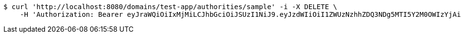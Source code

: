 [source,bash]
----
$ curl 'http://localhost:8080/domains/test-app/authorities/sample' -i -X DELETE \
    -H 'Authorization: Bearer eyJraWQiOiIxMjMiLCJhbGciOiJSUzI1NiJ9.eyJzdWIiOiI1ZWUzNzhhZDQ3NDg5MTI5Y2M0OWIzYjAiLCJyb2xlcyI6W10sImlzcyI6Im1tYWR1LmNvbSIsImdyb3VwcyI6W10sImF1dGhvcml0aWVzIjpbXSwiY2xpZW50X2lkIjoiMjJlNjViNzItOTIzNC00MjgxLTlkNzMtMzIzMDA4OWQ0OWE3IiwiZG9tYWluX2lkIjoiMCIsImF1ZCI6InRlc3QiLCJuYmYiOjE1OTQ0NDkzNTIsInVzZXJfaWQiOiIxMTExMTExMTEiLCJzY29wZSI6ImEudGVzdC1hcHAuYXV0aG9yaXR5LmRlbGV0ZSIsImV4cCI6MTU5NDQ0OTM1NywiaWF0IjoxNTk0NDQ5MzUyLCJqdGkiOiJmNWJmNzVhNi0wNGEwLTQyZjctYTFlMC01ODNlMjljZGU4NmMifQ.VoyrgF69C0LpypzsiZRPMMR9ZmG3LLgtoFAmr_EUpJMcJ2YiRBHjAH8PXXCTncdGSzoO1NwbdvIaRycjtmm3cvqsRPZ1gDJLXVO7UlZTRR1ora84RtCRJGrWXqkZNcqhE8MrcbwDA2QRTTxP9JQF7Foz7ehhe0bk0h902VECPvWxoRGjLA0xY4-5HAjDMTSI9QKfunBYZWwvn-TuRVp8U7FRnkL2MEmyBowpsbXjgf9Qshu3zWxnqGxBUIfKMJBuDtX8-bQ-V3O1gRLLxRZKYYmh3Ns7XDrav3OH4un24j6uaeIADRH-3CcvZyDka-QP-s1QL66CF-7sjscUSEgRpg'
----